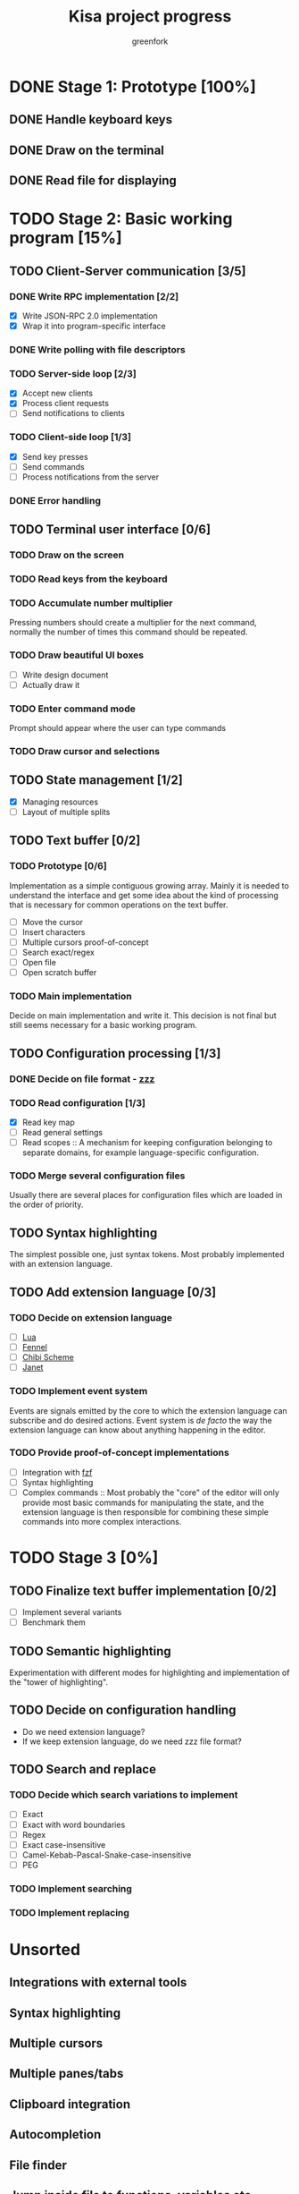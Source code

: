 #+title: Kisa project progress
#+author: greenfork
#+STARTUP: logdone
   
* DONE Stage 1: Prototype [100%]
  
** DONE Handle keyboard keys
   
** DONE Draw on the terminal
   
** DONE Read file for displaying

* TODO Stage 2: Basic working program [15%]
  :PROPERTIES:
  :COOKIE_DATA: todo recursive
  :END:
  
** TODO Client-Server communication [3/5]

*** DONE Write RPC implementation [2/2]
    CLOSED: [2021-09-02 Thu 23:39]
    - [X] Write JSON-RPC 2.0 implementation
    - [X] Wrap it into program-specific interface

*** DONE Write polling with file descriptors
    CLOSED: [2021-09-02 Thu 23:39]

*** TODO Server-side loop [2/3]
    - [X] Accept new clients
    - [X] Process client requests
    - [ ] Send notifications to clients

*** TODO Client-side loop [1/3]
    - [X] Send key presses
    - [ ] Send commands
    - [ ] Process notifications from the server

*** DONE Error handling
    CLOSED: [2021-09-02 Thu 23:45]

** TODO Terminal user interface [0/6]

*** TODO Draw on the screen

*** TODO Read keys from the keyboard

*** TODO Accumulate number multiplier
    Pressing numbers should create a multiplier for the next command, normally
    the number of times this command should be repeated.

*** TODO Draw beautiful UI boxes
    - [ ] Write design document
    - [ ] Actually draw it

*** TODO Enter command mode
    Prompt should appear where the user can type commands

*** TODO Draw cursor and selections

** TODO State management [1/2]
   - [X] Managing resources
   - [ ] Layout of multiple splits

** TODO Text buffer [0/2]
*** TODO Prototype [0/6]
     Implementation as a simple contiguous growing array. Mainly
     it is needed to understand the interface and get some idea about the kind
     of processing that is necessary for common operations on the text buffer.
     - [ ] Move the cursor
     - [ ] Insert characters
     - [ ] Multiple cursors proof-of-concept
     - [ ] Search exact/regex
     - [ ] Open file
     - [ ] Open scratch buffer
*** TODO Main implementation
     Decide on main implementation and write it. This decision is not final but
     still seems necessary for a basic working program.

** TODO Configuration processing [1/3]
*** DONE Decide on file format - [[https://github.com/gruebite/zzz][zzz]]
    CLOSED: [2021-09-03 Fri 00:43]
*** TODO Read configuration [1/3]
    - [X] Read key map
    - [ ] Read general settings
    - [ ] Read scopes :: A mechanism for keeping configuration belonging to
      separate domains, for example language-specific configuration.
       
*** TODO Merge several configuration files
    Usually there are several places for configuration files which are loaded
    in the order of priority.

** TODO Syntax highlighting
   The simplest possible one, just syntax tokens. Most probably implemented
   with an extension language.

** TODO Add extension language [0/3]

*** TODO Decide on extension language
    - [ ] [[https://www.lua.org/][Lua]]
    - [ ] [[https://fennel-lang.org/][Fennel]]
    - [ ] [[http://synthcode.com/scheme/chibi/][Chibi Scheme]]
    - [ ] [[https://janet-lang.org/][Janet]]

*** TODO Implement event system
    Events are signals emitted by the core to which the extension language can
    subscribe and do desired actions. Event system is /de facto/ the way the
    extension language can know about anything happening in the editor.

*** TODO Provide proof-of-concept implementations
    - [ ] Integration with [[https://github.com/junegunn/fzf][fzf]]
    - [ ] Syntax highlighting
    - [ ] Complex commands :: Most probably the "core" of the editor will only
      provide most basic commands for manipulating the state, and the extension
      language is then responsible for combining these simple commands into more
      complex interactions.

* TODO Stage 3 [0%]
  :PROPERTIES:
  :COOKIE_DATA: todo recursive
  :END:

** TODO Finalize text buffer implementation [0/2]
   - [ ] Implement several variants
   - [ ] Benchmark them

** TODO Semantic highlighting
   Experimentation with different modes for highlighting and implementation of
   the "tower of highlighting".

** TODO Decide on configuration handling
   - Do we need extension language?
   - If we keep extension language, do we need zzz file format?

** TODO Search and replace

*** TODO Decide which search variations to implement
    - [ ] Exact
    - [ ] Exact with word boundaries
    - [ ] Regex
    - [ ] Exact case-insensitive
    - [ ] Camel-Kebab-Pascal-Snake-case-insensitive
    - [ ] PEG

*** TODO Implement searching

*** TODO Implement replacing

* Unsorted
** Integrations with external tools
** Syntax highlighting
** Multiple cursors
** Multiple panes/tabs
** Clipboard integration
** Autocompletion
** File finder
** Jump inside file to functions, variables etc.
** Mouse integration
** Language Server Protocol (LSP)
